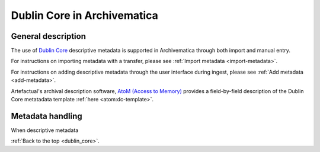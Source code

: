 .. _dublin_core:

============================
Dublin Core in Archivematica
============================

General description
-------------------

The use of `Dublin Core <http://dublincore.org/>`_ descriptive metadata is
supported in Archivematica through both import and manual entry.

For instructions on importing metadata with a transfer, please see
:ref:`Import metadata <import-metadata>`.

For instructions on adding descriptive metadata through the user interface
during ingest, please see :ref:`Add metadata <add-metadata>`.

Artefactual's archival description software,
`AtoM (Access to Memory) <www.accesstomemory.org>`_ provides a field-by-field
description of the Dublin Core metatadata template :ref:`here <atom:dc-template>`.

Metadata handling
-----------------

When descriptive metadata

:ref:`Back to the top <dublin_core>`.
